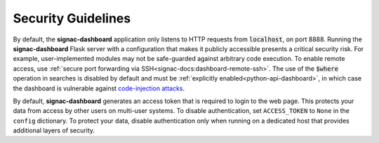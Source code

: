 .. _dashboard-security:

Security Guidelines
-------------------

By default, the **signac-dashboard** application only listens to HTTP requests from :code:`localhost`, on port 8888.
Running the **signac-dashboard** Flask server with a configuration that makes it publicly accessible presents a critical security risk.
For example, user-implemented modules may not be safe-guarded against arbitrary code execution.
To enable remote access, use :ref:`secure port forwarding via SSH<signac-docs:dashboard-remote-ssh>`.
The use of the :code:`$where` operation in searches is disabled by default and must be :ref:`explicitly enabled<python-api-dashboard>`, in which case the dashboard is vulnerable against `code-injection attacks <https://en.wikipedia.org/wiki/Code_injection>`_.

By default, **signac-dashboard** generates an access token that is required to login to the web page.
This protects your data from access by other users on multi-user systems.
To disable authentication, set ``ACCESS_TOKEN`` to ``None`` in the ``config`` dictionary.
To protect your data, disable authentication only when running on a dedicated host that provides additional layers of security.
